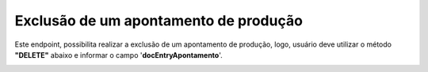 Exclusão de um apontamento de produção
~~~~~~~~~~~~~~~~~~~~~~~~~~~~~~~~~~~~~~~~~~~~

Este endpoint, possibilita realizar a exclusão de um apontamento de produção, logo, usuário deve utilizar o método **"DELETE"** abaixo e informar o campo '**docEntryApontamento**'.

.. image:: /_static/BR\ One\ API/Apontamento\ de\ Produção/024.png
   :scale: 50%
   :align: center

| \
